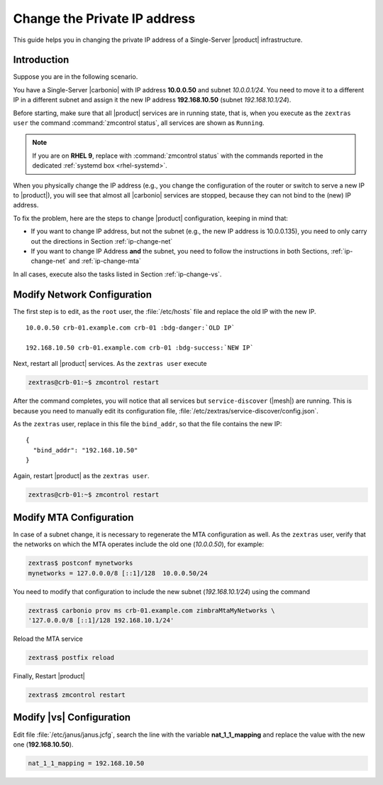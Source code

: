 .. index:: IP change

.. _change-ip:

Change the Private IP address
=============================

This guide helps you in changing the private IP address of a
Single-Server |product| infrastructure.

Introduction
------------

Suppose you are in the following scenario.

You have a Single-Server |carbonio| with IP address **10.0.0.50** and
subnet *10.0.0.1/24*. You need to move it to a different IP in a
different subnet and assign it the new IP address **192.168.10.50**
(subnet *192.168.10.1/24*).

Before starting, make sure that all |product| services are in running
state, that is, when you execute as the ``zextras user`` the command
:command:`zmcontrol status`, all services are shown as ``Running``.

.. note:: If you are on **RHEL 9**, replace with :command:`zmcontrol
   status` with the commands reported in the dedicated :ref:`systemd
   box <rhel-systemd>`.

When you physically change the IP address (e.g., you change the
configuration of the router or switch to serve a new IP to
|product|), you will see that almost all |carbonio| services are
stopped, because they can not bind to the (new) IP address.

To fix the problem, here are the steps to change |product|
configuration, keeping in mind that:

* If you want to change IP address, but not the subnet (e.g., the new
  IP address is 10.0.0.135), you need to only carry out the directions
  in Section :ref:`ip-change-net`

* If you want to change IP Address **and** the subnet, you need to
  follow the instructions in both Sections, :ref:`ip-change-net` and
  :ref:`ip-change-mta`

In all cases, execute also the tasks listed in Section
:ref:`ip-change-vs`.

.. _ip-change-net:

Modify Network Configuration
----------------------------

The first step is to edit, as the ``root`` user, the
:file:`/etc/hosts` file and replace the old IP with the new IP.

.. parsed-literal::

   10.0.0.50 crb-01.example.com crb-01 :bdg-danger:`OLD IP`

   192.168.10.50 crb-01.example.com crb-01 :bdg-success:`NEW IP`

Next, restart all |product| services. As the ``zextras user`` execute

.. code:: console

   zextras@crb-01:~$ zmcontrol restart

After the command completes, you will notice that all services but
``service-discover`` (|mesh|) are running. This is because you need to
manually edit its configuration file,
:file:`/etc/zextras/service-discover/config.json`.

As the ``zextras`` user, replace in this file the ``bind_addr``, so
that the file contains the new IP::

   {
     "bind_addr": "192.168.10.50"
   }

Again, restart |product| as the ``zextras user``.

.. code:: console

   zextras@crb-01:~$ zmcontrol restart

.. _ip-change-mta:

Modify MTA Configuration
------------------------

In case of a subnet change, it is necessary to regenerate the MTA
configuration as well. As the ``zextras`` user, verify that the
networks on which the MTA operates include the old one (*10.0.0.50*),
for example:

.. code:: console

   zextras$ postconf mynetworks
   mynetworks = 127.0.0.0/8 [::1]/128  10.0.0.50/24

You need to modify that configuration to include the new subnet
(*192.168.10.1/24*) using the command

.. code:: console

   zextras$ carbonio prov ms crb-01.example.com zimbraMtaMyNetworks \
   '127.0.0.0/8 [::1]/128 192.168.10.1/24'

Reload the MTA service

.. code:: console

   zextras$ postfix reload

Finally, Restart |product|

.. code:: console

   zextras$ zmcontrol restart

..
   .. _ip-change-pv:

   Modify Preview Component Configuration
   --------------------------------------

   Edit file :file:`/etc/carbonio/preview/config.ini` and replace the
   values of variables **nginx_lookup_servers_full_path_urls** and
   **memcached_server_full_path_urls** with the new IP address
   (**192.168.10.50**) ones.

   .. code-block:: ini

      nginx_lookup_server_full_path_urls = https://192.168.10.50:7072
      memcached_server_full_path_urls = 192.168.10.50:11211

   In case you have multiple Proxy Nodes, add the IP addresses of all
   Proxy Nodes as a comma-separated list, for example (assuming
   **192.168.10.51** is the second Proxy Node's IP).

   .. note:: In case you have a Multi-Server infrastructure, replace the
      192.168.10.50 IP address in the snippets below with the correct IP
      addresses, corresponding to the Proxy Node's IP address(es).

   .. code-block:: ini

      nginx_lookup_server_full_path_urls = https://192.168.10.50:7072,https://192.168.10.51:7072
      memcached_server_full_path_urls = 192.168.10.50:11211,192.168.10.51:11211

   .. seealso::

      More information in Section :ref:`conf-memcached`

.. _ip-change-vs:

Modify |vs| Configuration
-------------------------

Edit file :file:`/etc/janus/janus.jcfg`, search the line with the
variable **nat_1_1_mapping** and replace the value with the new one
(**192.168.10.50**).


.. code-block:: ini

   nat_1_1_mapping = 192.168.10.50
